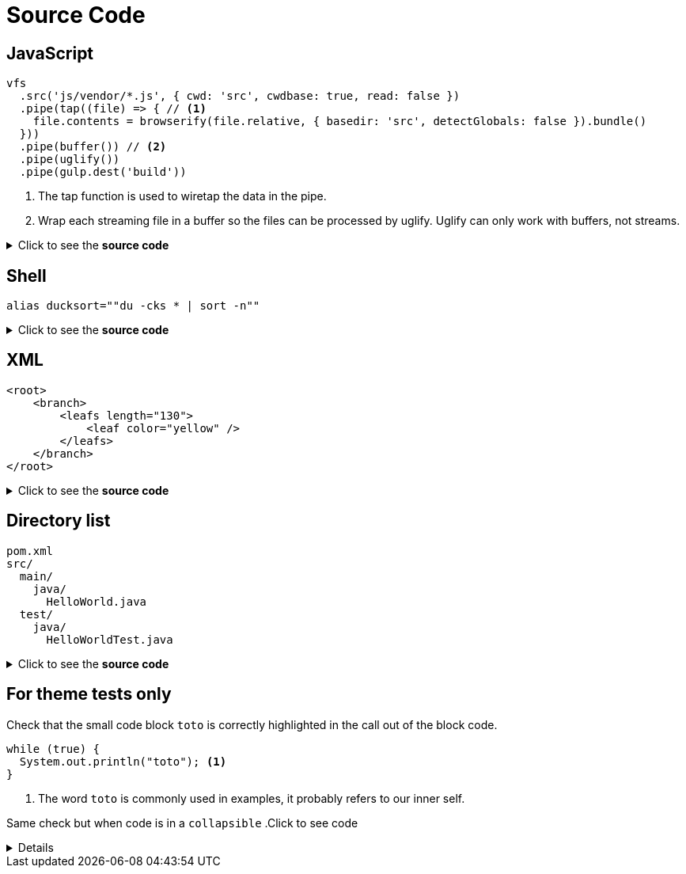 = Source Code

== JavaScript

[source,js]
----
vfs
  .src('js/vendor/*.js', { cwd: 'src', cwdbase: true, read: false })
  .pipe(tap((file) => { // <1>
    file.contents = browserify(file.relative, { basedir: 'src', detectGlobals: false }).bundle()
  }))
  .pipe(buffer()) // <2>
  .pipe(uglify())
  .pipe(gulp.dest('build'))
----
<1> The tap function is used to wiretap the data in the pipe.
<2> Wrap each streaming file in a buffer so the files can be processed by uglify.
Uglify can only work with buffers, not streams.

.Click to see the *source code*
[%collapsible]
====
[source,asciidoc]
----
[source,js]
++++
vfs
  .src('js/vendor/*.js', { cwd: 'src', cwdbase: true, read: false })
  .pipe(tap((file) => { // <1>
    file.contents = browserify(file.relative, { basedir: 'src', detectGlobals: false }).bundle()
  }))
  .pipe(buffer()) // <2>
  .pipe(uglify())
  .pipe(gulp.dest('build'))
++++
<1> The tap function is used to wiretap the data in the pipe.
<2> Wrap each streaming file in a buffer so the files can be processed by uglify.
Uglify can only work with buffers, not streams.
----
[NOTE]
****
<1> should be replaced by `<1>` (same thing for <2>)
****

====


== Shell

[source,shell]
----
alias ducksort=""du -cks * | sort -n""
----
.Click to see the *source code*
[%collapsible]
====
[source,asciidoc]
----
[source,shell]
++++
alias ducksort=""du -cks * | sort -n""
++++
----
====

== XML

[source,xml]
----
<root>
    <branch>
        <leafs length="130">
            <leaf color="yellow" />
        </leafs>
    </branch>
</root>
----
.Click to see the *source code*
[%collapsible]
====
[source,asciidoc]
----
[source,xml]
++++
<root>
    <branch>
        <leafs length="130">
            <leaf color="yellow" />
        </leafs>
    </branch>
</root>
++++
----
====



== Directory list

....
pom.xml
src/
  main/
    java/
      HelloWorld.java
  test/
    java/
      HelloWorldTest.java
....
.Click to see the *source code*
[%collapsible]
====
[source,asciidoc]
----
....
pom.xml
src/
  main/
    java/
      HelloWorld.java
  test/
    java/
      HelloWorldTest.java
....
----
====


== For theme tests only

Check that the small code block `toto` is correctly highlighted in the call out of the block code.

[source, Java]
----
while (true) {
  System.out.println("toto"); <1>
}
----
<1> The word `toto` is commonly used in examples, it probably refers to our inner self.


Same check but when code is in a `collapsible`
.Click to see code
[%collapsible]
====
[source, Java]
----
while (true) {
  System.out.println("toto"); <1>
}
----
<1> The word `toto` is commonly used in examples, it probably refers to our inner self.
====
